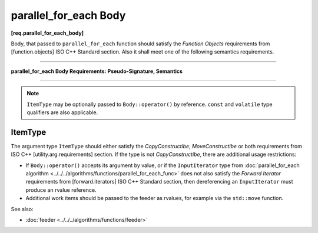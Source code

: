======================
parallel_for_each Body
======================
**[req.parallel_for_each_body]**

Body, that passed to ``parallel_for_each`` function should satisfy the `Function Objects`
requirements from [function.objects] ISO C++ Standard section.
Also it shall meet one of the following semantics requirements.

----------------------------------------------------------------

**parallel_for_each Body Requirements: Pseudo-Signature, Semantics**

.. cpp:function:: Body::operator()( ItemType item ) const

    Process the received item.

.. cpp:function:: Body::operator()( ItemType item, tbb::feeder<ItemType>& feeder ) const

    Process the received item. May invoke ``feeder.add(T)`` function to spawn the additional items.

-----------------------------------------------------------------

.. note::

    ``ItemType`` may be optionally passed to ``Body::operator()`` by reference.
    ``const`` and ``volatile`` type qualifiers are also applicable.

ItemType
--------

The argument type ``ItemType`` should either satisfy the *CopyConstructibe*, *MoveConstructibe* or
both requirements from ISO C++ [utility.arg.requirements] section.
If the type is not *CopyConstructibe*, there are additional usage restrictions:

* If ``Body::operator()`` accepts its argument by value, or if the ``InputIterator`` type
  from :doc:`parallel_for_each algorithm <../../../algorithms/functions/parallel_for_each_func>` does
  not also satisfy the `Forward Iterator` requirements from [forward.iterators] ISO C++ Standard section,
  then dereferencing an ``InputIterator`` must produce an rvalue reference.
* Additional work items should be passed to the feeder as rvalues, for example via the ``std::move`` function.

See also:

* :doc:`feeder <../../../algorithms/functions/feeder>`
